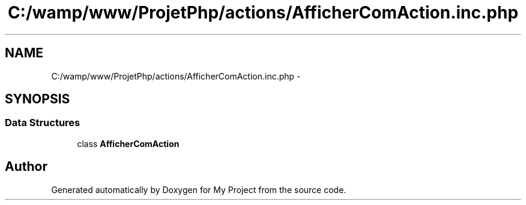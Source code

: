 .TH "C:/wamp/www/ProjetPhp/actions/AfficherComAction.inc.php" 3 "Sun May 8 2016" "My Project" \" -*- nroff -*-
.ad l
.nh
.SH NAME
C:/wamp/www/ProjetPhp/actions/AfficherComAction.inc.php \- 
.SH SYNOPSIS
.br
.PP
.SS "Data Structures"

.in +1c
.ti -1c
.RI "class \fBAfficherComAction\fP"
.br
.in -1c
.SH "Author"
.PP 
Generated automatically by Doxygen for My Project from the source code\&.
